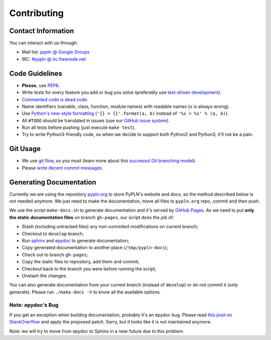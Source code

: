 Contributing
============

Contact Information
-------------------

You can interact with us through:

- Mail list: `pypln @ Google Groups <https://groups.google.com/group/pypln>`_
- IRC: `#pypln @ irc.freenode.net <http://webchat.freenode.net?channels=pypln>`_


Code Guidelines
---------------

- **Please**, use `PEP8 <http://www.python.org/dev/peps/pep-0008/>`_.
- Write tests for every feature you add or bug you solve (preferably use
  `test-driven development <https://en.wikipedia.org/wiki/Test-driven_development>`_).
- `Commented code is dead code <http://www.codinghorror.com/blog/2008/07/coding-without-comments.html>`_.
- Name identifiers (variable, class, function, module names) with readable
  names (``x`` is always wrong).
- Use `Python's new-style formatting <http://docs.python.org/library/string.html#format-string-syntax>`_
  (``'{} = {}'.format(a, b)`` instead of ``'%s = %s' % (a, b)``).
- All ``#TODO`` should be translated in issues (use our
  `GitHub issue system <https://github.com/namd/pypln.backend/issues>`_).
- Run all tests before pushing (just execute ``make test``).
- Try to write Python3-friendly code, so when we decide to support both Python2
  and Python3, it'll not be a pain.


Git Usage
---------

- We use `git flow <https://github.com/nvie/gitflow>`_, so you must (learn more
  about this `successul Git branching model <http://nvie.com/posts/a-successful-git-branching-model/>`_).
- Please `write decent commit messages <http://tbaggery.com/2008/04/19/a-note-about-git-commit-messages.html>`_.


Generating Documentation
------------------------

Currently we are using the repository
`pypln.org <https://github.com/NAMD/pypln.org>`_ to store PyPLN's website and
docs, so the method described below is not needed anymore. We just need to make
the documentation, move all files to ``pypln.org`` repo, commit and then push.

We use the script ``make-docs.sh`` to generate documentation and it's served by
`GitHub Pages <http://pages.github.com/>`_. As we need to put **only the static
documentation files** on branch ``gh-pages``, our script does the job of:

- Stash (including untracked files) any non-commited modifications on current
  branch;
- Checkout to ``develop`` branch;
- Run `sphinx <http://sphinx.pocoo.org/>`_ and
  `epydoc <http://epydoc.sourceforge.net/>`_ to generate documentation;
- Copy generated documentation to another place (``/tmp/pypln-docs``);
- Check out to branch ``gh-pages``;
- Copy the static files to repository, add them and commit;
- Checkout back to the branch you were before running the script;
- Unstash the changes.

You can also generate documentation from your current branch (instead of
``develop``) or do not commit it (only generate). Please run ``./make-docs -h``
to know all the available options.


Note: epydoc's Bug
~~~~~~~~~~~~~~~~~~

If you get an exception when building documentation, probably it's an epydoc
bug. Please read
`this post on StackOverflow <http://stackoverflow.com/questions/6704770/epydoc-attributeerror-text-object-has-no-attribute-data>`_
and apply the proposed patch. Sorry, but it looks like it is not maintained
anymore.

Note: we will try to move from epydoc to Sphinx in a near future due to this
problem.
